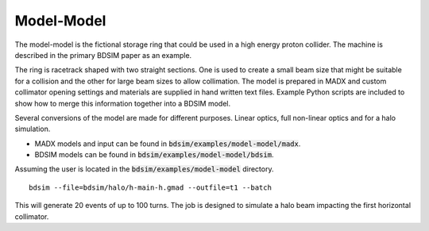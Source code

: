 Model-Model
===========

The model-model is the fictional storage ring that could be used in a high energy
proton collider. The machine is described in the primary BDSIM paper as an example.

The ring is racetrack shaped with two straight sections. One is used to create a
small beam size that might be suitable for a collision and the other for large beam
sizes to allow collimation. The model is prepared in MADX and custom collimator opening
settings and materials are supplied in hand written text files. Example Python scripts
are included to show how to merge this information together into a BDSIM model.

Several conversions of the model are made for different purposes. Linear optics,
full non-linear optics and for a halo simulation.

* MADX models and input can be found in :code:`bdsim/examples/model-model/madx`.
* BDSIM models can be found in :code:`bdsim/examples/model-model/bdsim`.

Assuming the user is located in the :code:`bdsim/examples/model-model` directory. ::
  
  bdsim --file=bdsim/halo/h-main-h.gmad --outfile=t1 --batch

This will generate 20 events of up to 100 turns. The job is designed to simulate
a halo beam impacting the first horizontal collimator.
